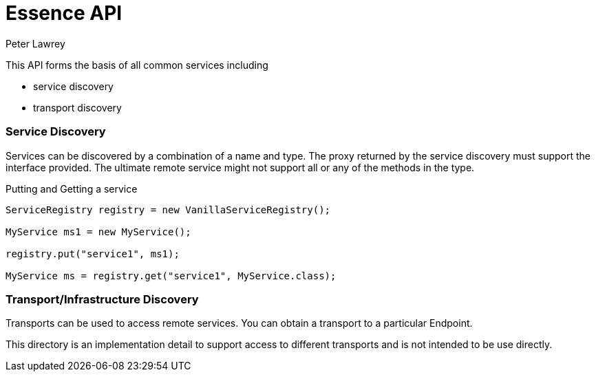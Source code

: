 = Essence API
Peter Lawrey

This API forms the basis of all common services including

- service discovery
- transport discovery

=== Service Discovery

Services can be discovered by a combination of a name and type.
The proxy returned by the service discovery must support the interface provided.
The ultimate remote service might not support all or any of the methods in the type.

.Putting and Getting a service
[source, Java]
----
ServiceRegistry registry = new VanillaServiceRegistry();

MyService ms1 = new MyService();

registry.put("service1", ms1);

MyService ms = registry.get("service1", MyService.class);
----

=== Transport/Infrastructure Discovery

Transports can be used to access remote services. You can obtain a transport to a particular Endpoint.

This directory is an implementation detail to support access to different transports and is not intended to be use directly.